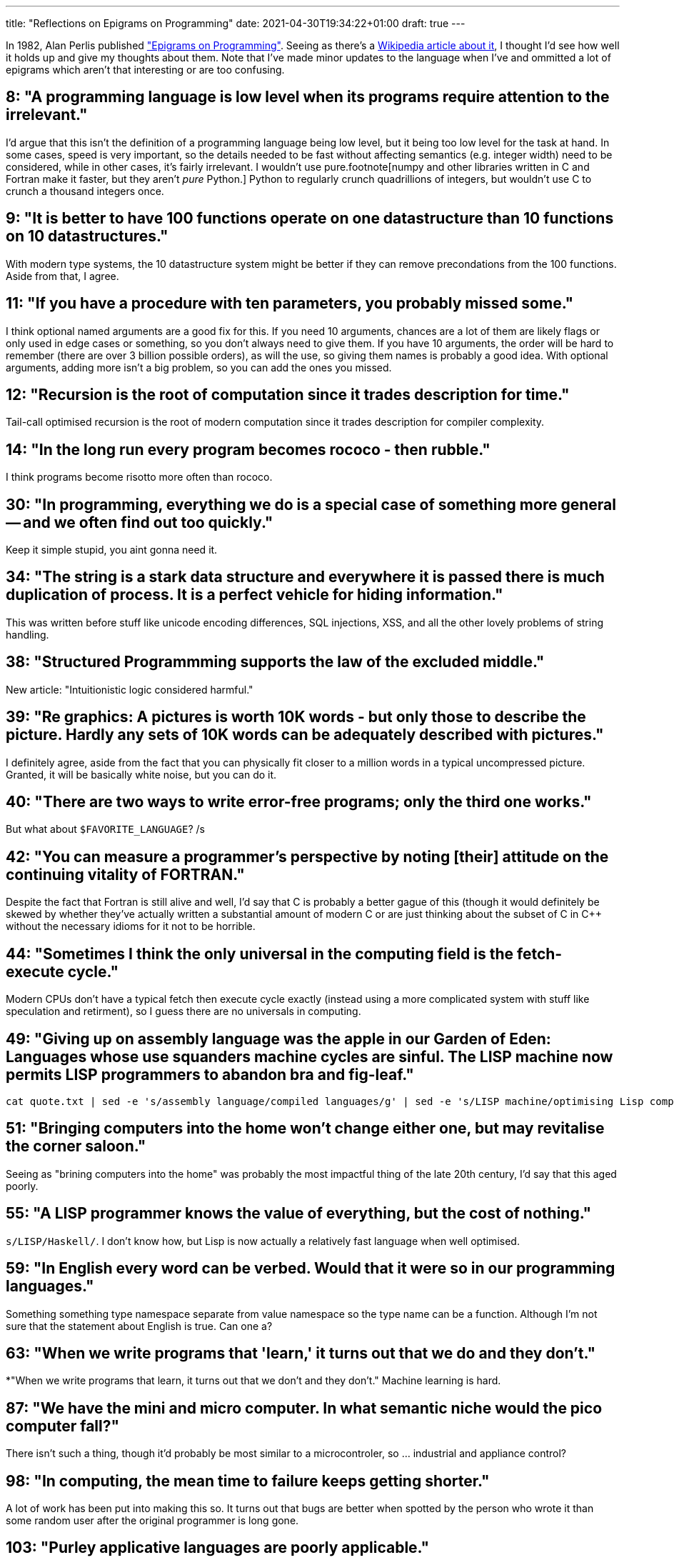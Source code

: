 ---
title: "Reflections on Epigrams on Programming"
date: 2021-04-30T19:34:22+01:00
draft: true
---

In 1982, Alan Perlis published http://pu.inf.uni-teubingen.de/users/klaeren/epigrams.html["Epigrams on Programming"].
Seeing as there's a https://en.wikipedia.org/wiki/Epigrams_on_Programming[Wikipedia article about it], I thought I'd
see how well it holds up and give my thoughts about them. Note that I've made minor updates to the language when I've
and ommitted a lot of epigrams which aren't that interesting or are too confusing.

== 8: "A programming language is low level when its programs require attention to the irrelevant."

I'd argue that this isn't the definition of a programming language being low level, but it being
too low level for the task at hand. In some cases, speed is very important, so the details needed
to be fast without affecting semantics (e.g. integer width) need to be considered, while in other
cases, it's fairly irrelevant. I wouldn't use pure.footnote[numpy and other libraries written in
C and Fortran make it faster, but they aren't _pure_ Python.] Python to regularly crunch quadrillions
of integers, but wouldn't use C to crunch a thousand integers once.

== 9: "It is better to have 100 functions operate on one datastructure than 10 functions on 10 datastructures."

With modern type systems, the 10 datastructure system might be better if they can remove precondations from
the 100 functions. Aside from that, I agree.

== 11: "If you have a procedure with ten parameters, you probably missed some."

I think optional named arguments are a good fix for this. If you need 10 arguments, chances are a lot of them
are likely flags or only used in edge cases or something, so you don't always need to give them. If you have
10 arguments, the order will be hard to remember (there are over 3 billion possible orders), as will the use,
so giving them names is probably a good idea. With optional arguments, adding more isn't a big problem,
so you can add the ones you missed.

== 12: "Recursion is the root of computation since it trades description for time."

Tail-call optimised recursion is the root of modern computation since it trades description for compiler
complexity.

== 14: "In the long run every program becomes rococo - then rubble."

I think programs become risotto more often than rococo.

== 30: "In programming, everything we do is a special case of something more general -- and we often find out too quickly."

Keep it simple stupid, you aint gonna need it.

== 34: "The string is a stark data structure and everywhere it is passed there is much duplication of process. It is a perfect vehicle for hiding information."

This was written before stuff like unicode encoding differences, SQL injections, XSS, and all the other lovely
problems of string handling.

== 38: "Structured Programmming supports the law of the excluded middle."

New article: "Intuitionistic logic considered harmful."

== 39: "Re graphics: A pictures is worth 10K words - but only those to describe the picture. Hardly any sets of 10K words can be adequately described with pictures."

I definitely agree, aside from the fact that you can physically fit closer to a million words
in a typical uncompressed picture. Granted, it will be basically white noise, but you can do it.

== 40: "There are two ways to write error-free programs; only the third one works."

But what about `$FAVORITE_LANGUAGE`? /s

== 42: "You can measure a programmer's perspective by noting [their] attitude on the continuing vitality of FORTRAN."

Despite the fact that Fortran is still alive and well, I'd say that C is probably a better gague of this
(though it would definitely be skewed by whether they've actually written a substantial amount of modern
C or are just thinking about the subset of C in C++ without the necessary idioms for it not to be horrible.

== 44: "Sometimes I think the only universal in the computing field is the fetch-execute cycle."

Modern CPUs don't have a typical fetch then execute cycle exactly (instead using a more complicated system
with stuff like speculation and retirment), so I guess there are no universals in computing.

== 49: "Giving up on assembly language was the apple in our Garden of Eden: Languages whose use squanders machine cycles are sinful. The LISP machine now permits LISP programmers to abandon bra and fig-leaf."

    cat quote.txt | sed -e 's/assembly language/compiled languages/g' | sed -e 's/LISP machine/optimising Lisp compiler/g' | sed -e 's/LISP/Lisp/'

== 51: "Bringing computers into the home won't change either one, but may revitalise the corner saloon."

Seeing as "brining computers into the home" was probably the most impactful thing of the late 20th century,
I'd say that this aged poorly.

== 55: "A LISP programmer knows the value of everything, but the cost of nothing."

`s/LISP/Haskell/`. I don't know how, but Lisp is now actually a relatively fast language when well optimised.

== 59: "In English every word can be verbed. Would that it were so in our programming languages."

Something something type namespace separate from value namespace so the type name can be a function.
Although I'm not sure that the statement about English is true. Can one a?

== 63: "When we write programs that 'learn,' it turns out that we do and they don't."

*"When we write programs that learn, it turns out that we don't and they don't." Machine learning is hard.

== 87: "We have the mini and micro computer. In what semantic niche would the pico computer fall?"

There isn't such a thing, though it'd probably be most similar to a microcontroler,
so ... industrial and appliance control?

== 98: "In computing, the mean time to failure keeps getting shorter."

A lot of work has been put into making this so. It turns out that bugs are better when spotted by the
person who wrote it than some random user after the original programmer is long gone.

== 103: "Purley applicative languages are poorly applicable."

Something something Haskell.

== 109: "Think of it! With VLSI we can pack 100 ENIACS in 1 sq. cm."

It's probably in the millions now.
